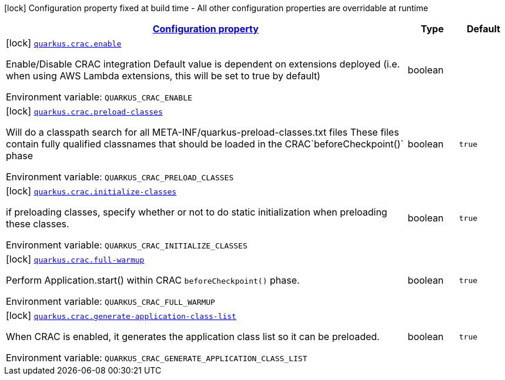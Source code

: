 
:summaryTableId: quarkus-crac-crac-config
[.configuration-legend]
icon:lock[title=Fixed at build time] Configuration property fixed at build time - All other configuration properties are overridable at runtime
[.configuration-reference, cols="80,.^10,.^10"]
|===

h|[[quarkus-crac-crac-config_configuration]]link:#quarkus-crac-crac-config_configuration[Configuration property]

h|Type
h|Default

a|icon:lock[title=Fixed at build time] [[quarkus-crac-crac-config_quarkus.crac.enable]]`link:#quarkus-crac-crac-config_quarkus.crac.enable[quarkus.crac.enable]`

[.description]
--
Enable/Disable CRAC integration 
Default value is dependent on extensions deployed (i.e. when using AWS Lambda extensions, this will be set to true by default)

ifdef::add-copy-button-to-env-var[]
Environment variable: env_var_with_copy_button:+++QUARKUS_CRAC_ENABLE+++[]
endif::add-copy-button-to-env-var[]
ifndef::add-copy-button-to-env-var[]
Environment variable: `+++QUARKUS_CRAC_ENABLE+++`
endif::add-copy-button-to-env-var[]
--|boolean 
|


a|icon:lock[title=Fixed at build time] [[quarkus-crac-crac-config_quarkus.crac.preload-classes]]`link:#quarkus-crac-crac-config_quarkus.crac.preload-classes[quarkus.crac.preload-classes]`

[.description]
--
Will do a classpath search for all META-INF/quarkus-preload-classes.txt files These files contain fully qualified classnames that should be loaded in the CRAC`beforeCheckpoint()` phase

ifdef::add-copy-button-to-env-var[]
Environment variable: env_var_with_copy_button:+++QUARKUS_CRAC_PRELOAD_CLASSES+++[]
endif::add-copy-button-to-env-var[]
ifndef::add-copy-button-to-env-var[]
Environment variable: `+++QUARKUS_CRAC_PRELOAD_CLASSES+++`
endif::add-copy-button-to-env-var[]
--|boolean 
|`true`


a|icon:lock[title=Fixed at build time] [[quarkus-crac-crac-config_quarkus.crac.initialize-classes]]`link:#quarkus-crac-crac-config_quarkus.crac.initialize-classes[quarkus.crac.initialize-classes]`

[.description]
--
if preloading classes, specify whether or not to do static initialization when preloading these classes.

ifdef::add-copy-button-to-env-var[]
Environment variable: env_var_with_copy_button:+++QUARKUS_CRAC_INITIALIZE_CLASSES+++[]
endif::add-copy-button-to-env-var[]
ifndef::add-copy-button-to-env-var[]
Environment variable: `+++QUARKUS_CRAC_INITIALIZE_CLASSES+++`
endif::add-copy-button-to-env-var[]
--|boolean 
|`true`


a|icon:lock[title=Fixed at build time] [[quarkus-crac-crac-config_quarkus.crac.full-warmup]]`link:#quarkus-crac-crac-config_quarkus.crac.full-warmup[quarkus.crac.full-warmup]`

[.description]
--
Perform Application.start() within CRAC `beforeCheckpoint()` phase.

ifdef::add-copy-button-to-env-var[]
Environment variable: env_var_with_copy_button:+++QUARKUS_CRAC_FULL_WARMUP+++[]
endif::add-copy-button-to-env-var[]
ifndef::add-copy-button-to-env-var[]
Environment variable: `+++QUARKUS_CRAC_FULL_WARMUP+++`
endif::add-copy-button-to-env-var[]
--|boolean 
|`true`


a|icon:lock[title=Fixed at build time] [[quarkus-crac-crac-config_quarkus.crac.generate-application-class-list]]`link:#quarkus-crac-crac-config_quarkus.crac.generate-application-class-list[quarkus.crac.generate-application-class-list]`

[.description]
--
When CRAC is enabled, it generates the application class list so it can be preloaded.

ifdef::add-copy-button-to-env-var[]
Environment variable: env_var_with_copy_button:+++QUARKUS_CRAC_GENERATE_APPLICATION_CLASS_LIST+++[]
endif::add-copy-button-to-env-var[]
ifndef::add-copy-button-to-env-var[]
Environment variable: `+++QUARKUS_CRAC_GENERATE_APPLICATION_CLASS_LIST+++`
endif::add-copy-button-to-env-var[]
--|boolean 
|`true`

|===